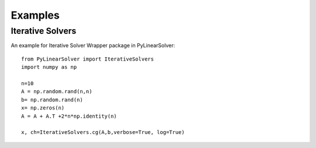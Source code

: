 Examples
========

Iterative Solvers
-----------------

An example for Iterative Solver Wrapper package in PyLinearSolver::

    from PyLinearSolver import IterativeSolvers
    import numpy as np

    n=10
    A = np.random.rand(n,n)
    b= np.random.rand(n)
    x= np.zeros(n)
    A = A + A.T +2*n*np.identity(n)

    x, ch=IterativeSolvers.cg(A,b,verbose=True, log=True)